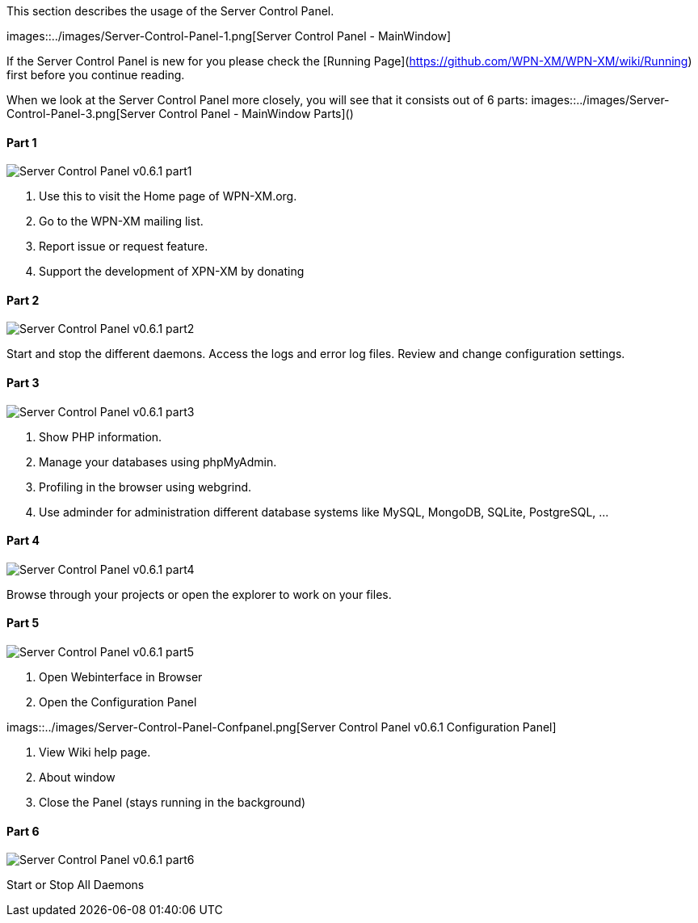 This section describes the usage of the Server Control Panel.

images::../images/Server-Control-Panel-1.png[Server Control Panel - MainWindow]

If the Server Control Panel is new for you please check the [Running Page](https://github.com/WPN-XM/WPN-XM/wiki/Running) first before you continue reading.

When we look at the Server Control Panel more closely, you will see that it consists out of 6 parts:
images::../images/Server-Control-Panel-3.png[Server Control Panel - MainWindow Parts]()

==== Part 1

image::../images/Server-Control-Panel-p1.png[Server Control Panel v0.6.1 part1]

1. Use this to visit the Home page of WPN-XM.org.
2. Go to the WPN-XM mailing list.
3. Report issue or request feature.
4. Support the development of XPN-XM by donating

==== Part 2
image::../images/Server-Control-Panel-p2.png[Server Control Panel v0.6.1 part2]

Start and stop the different daemons. Access the logs and error log files. Review and change configuration settings.

==== Part 3
image::../images/Server-Control-Panel-p3.png[Server Control Panel v0.6.1 part3]

1. Show PHP information.
2. Manage your databases using phpMyAdmin.
3. Profiling in the browser using webgrind.
4. Use adminder for administration different database systems like MySQL, MongoDB, SQLite, PostgreSQL, ...

==== Part 4
image::../images/Server-Control-Panel-p4.png[Server Control Panel v0.6.1 part4]

Browse through your projects or open the explorer to work on your files.

==== Part 5
image::../images/Server-Control-Panel-p5.png[Server Control Panel v0.6.1 part5]

1. Open Webinterface in Browser
2. Open the Configuration Panel

imags::../images/Server-Control-Panel-Confpanel.png[Server Control Panel v0.6.1 Configuration Panel]

3. View Wiki help page.
4. About window
5. Close the Panel (stays running in the background)

==== Part 6
image::../images/Server-Control-Panel-p6.png[Server Control Panel v0.6.1 part6]

Start or Stop All Daemons

